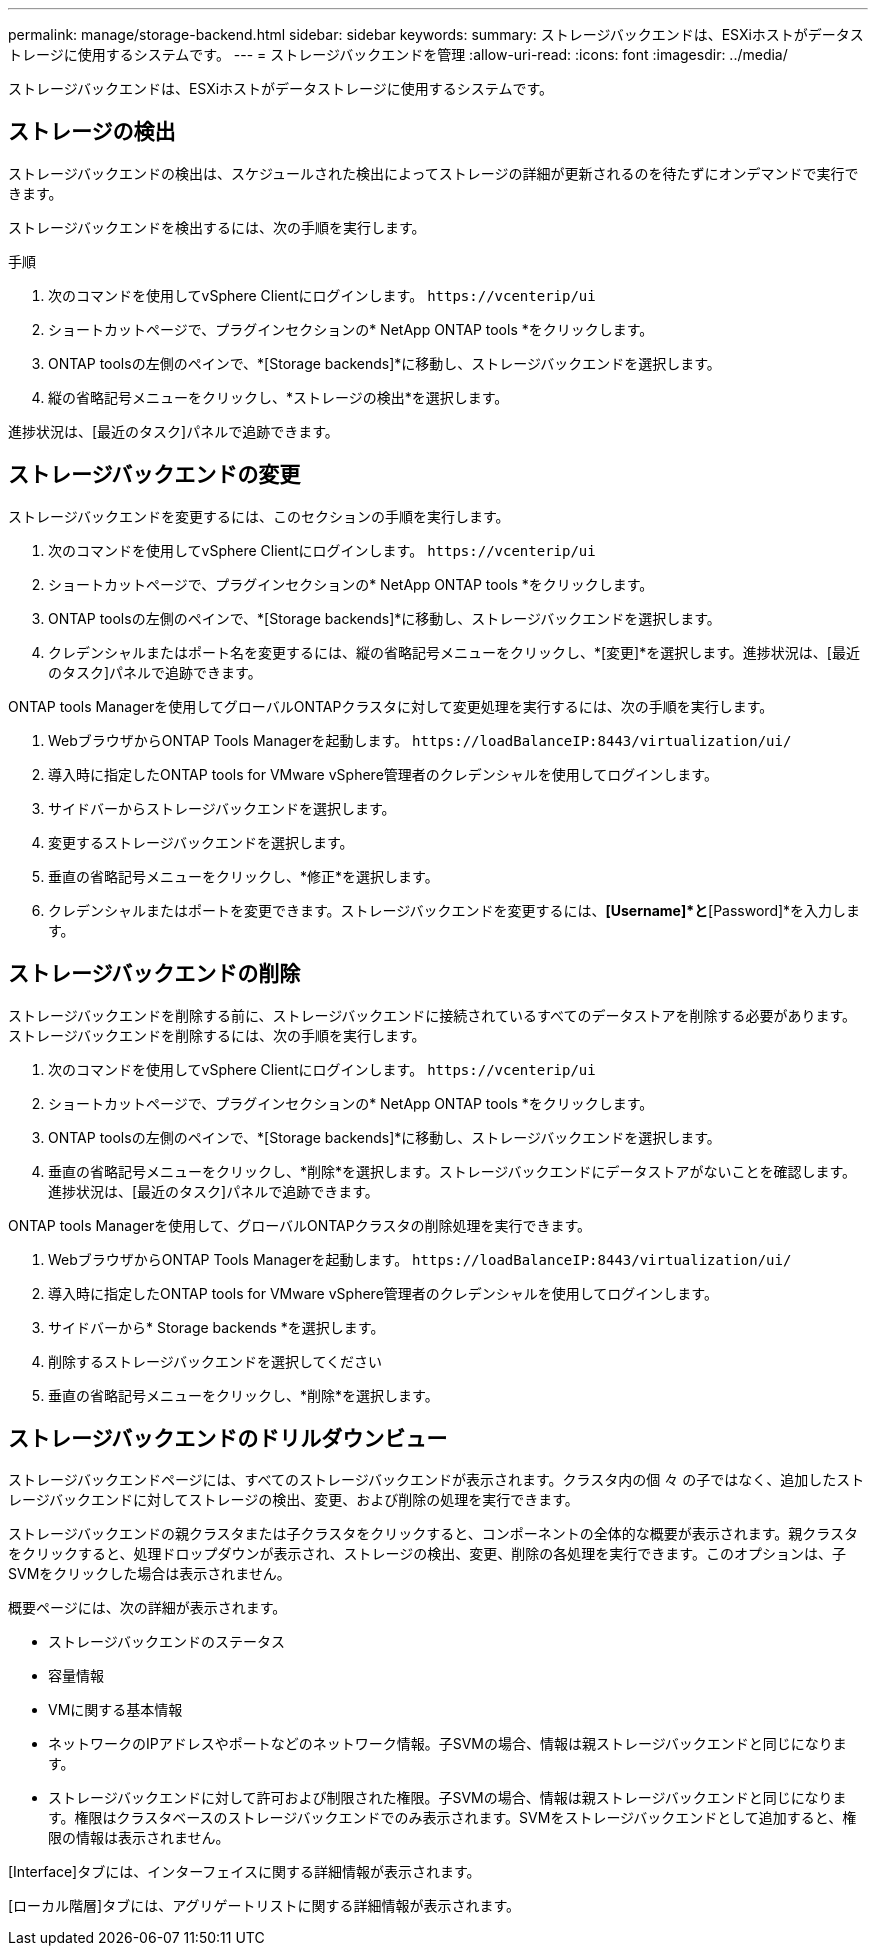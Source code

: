 ---
permalink: manage/storage-backend.html 
sidebar: sidebar 
keywords:  
summary: ストレージバックエンドは、ESXiホストがデータストレージに使用するシステムです。 
---
= ストレージバックエンドを管理
:allow-uri-read: 
:icons: font
:imagesdir: ../media/


[role="lead"]
ストレージバックエンドは、ESXiホストがデータストレージに使用するシステムです。



== ストレージの検出

ストレージバックエンドの検出は、スケジュールされた検出によってストレージの詳細が更新されるのを待たずにオンデマンドで実行できます。

ストレージバックエンドを検出するには、次の手順を実行します。

.手順
. 次のコマンドを使用してvSphere Clientにログインします。 `\https://vcenterip/ui`
. ショートカットページで、プラグインセクションの* NetApp ONTAP tools *をクリックします。
. ONTAP toolsの左側のペインで、*[Storage backends]*に移動し、ストレージバックエンドを選択します。
. 縦の省略記号メニューをクリックし、*ストレージの検出*を選択します。


進捗状況は、[最近のタスク]パネルで追跡できます。



== ストレージバックエンドの変更

ストレージバックエンドを変更するには、このセクションの手順を実行します。

. 次のコマンドを使用してvSphere Clientにログインします。 `\https://vcenterip/ui`
. ショートカットページで、プラグインセクションの* NetApp ONTAP tools *をクリックします。
. ONTAP toolsの左側のペインで、*[Storage backends]*に移動し、ストレージバックエンドを選択します。
. クレデンシャルまたはポート名を変更するには、縦の省略記号メニューをクリックし、*[変更]*を選択します。進捗状況は、[最近のタスク]パネルで追跡できます。


ONTAP tools Managerを使用してグローバルONTAPクラスタに対して変更処理を実行するには、次の手順を実行します。

. WebブラウザからONTAP Tools Managerを起動します。 `\https://loadBalanceIP:8443/virtualization/ui/`
. 導入時に指定したONTAP tools for VMware vSphere管理者のクレデンシャルを使用してログインします。
. サイドバーからストレージバックエンドを選択します。
. 変更するストレージバックエンドを選択します。
. 垂直の省略記号メニューをクリックし、*修正*を選択します。
. クレデンシャルまたはポートを変更できます。ストレージバックエンドを変更するには、*[Username]*と*[Password]*を入力します。




== ストレージバックエンドの削除

ストレージバックエンドを削除する前に、ストレージバックエンドに接続されているすべてのデータストアを削除する必要があります。ストレージバックエンドを削除するには、次の手順を実行します。

. 次のコマンドを使用してvSphere Clientにログインします。 `\https://vcenterip/ui`
. ショートカットページで、プラグインセクションの* NetApp ONTAP tools *をクリックします。
. ONTAP toolsの左側のペインで、*[Storage backends]*に移動し、ストレージバックエンドを選択します。
. 垂直の省略記号メニューをクリックし、*削除*を選択します。ストレージバックエンドにデータストアがないことを確認します。進捗状況は、[最近のタスク]パネルで追跡できます。


ONTAP tools Managerを使用して、グローバルONTAPクラスタの削除処理を実行できます。

. WebブラウザからONTAP Tools Managerを起動します。 `\https://loadBalanceIP:8443/virtualization/ui/`
. 導入時に指定したONTAP tools for VMware vSphere管理者のクレデンシャルを使用してログインします。
. サイドバーから* Storage backends *を選択します。
. 削除するストレージバックエンドを選択してください
. 垂直の省略記号メニューをクリックし、*削除*を選択します。




== ストレージバックエンドのドリルダウンビュー

ストレージバックエンドページには、すべてのストレージバックエンドが表示されます。クラスタ内の個 々 の子ではなく、追加したストレージバックエンドに対してストレージの検出、変更、および削除の処理を実行できます。

ストレージバックエンドの親クラスタまたは子クラスタをクリックすると、コンポーネントの全体的な概要が表示されます。親クラスタをクリックすると、処理ドロップダウンが表示され、ストレージの検出、変更、削除の各処理を実行できます。このオプションは、子SVMをクリックした場合は表示されません。

概要ページには、次の詳細が表示されます。

* ストレージバックエンドのステータス
* 容量情報
* VMに関する基本情報
* ネットワークのIPアドレスやポートなどのネットワーク情報。子SVMの場合、情報は親ストレージバックエンドと同じになります。
* ストレージバックエンドに対して許可および制限された権限。子SVMの場合、情報は親ストレージバックエンドと同じになります。権限はクラスタベースのストレージバックエンドでのみ表示されます。SVMをストレージバックエンドとして追加すると、権限の情報は表示されません。


[Interface]タブには、インターフェイスに関する詳細情報が表示されます。

[ローカル階層]タブには、アグリゲートリストに関する詳細情報が表示されます。
